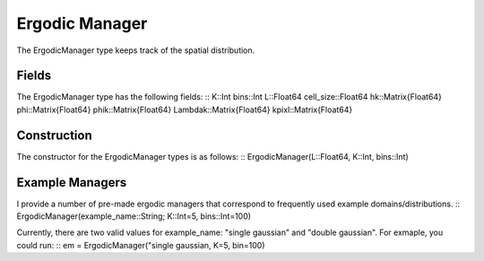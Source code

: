 =========================
Ergodic Manager
=========================

The ErgodicManager type keeps track of the spatial distribution.

Fields
=========
The ErgodicManager type has the following fields:
::
K::Int
bins::Int
L::Float64
cell_size::Float64
hk::Matrix{Float64}
phi::Matrix{Float64}
phik::Matrix{Float64}
Lambdak::Matrix{Float64}
kpixl::Matrix{Float64}

Construction
=============
The constructor for the ErgodicManager types is as follows:
::
ErgodicManager(L::Float64, K::Int, bins::Int)


Example Managers
=================
I provide a number of pre-made ergodic managers that correspond to frequently used example domains/distributions.
::
ErgodicManager(example_name::String; K::Int=5, bins::Int=100)

Currently, there are two valid values for example_name: "single gaussian" and "double gaussian". For exmaple, you could run:
::
em = ErgodicManager("single gaussian, K=5, bin=100)

